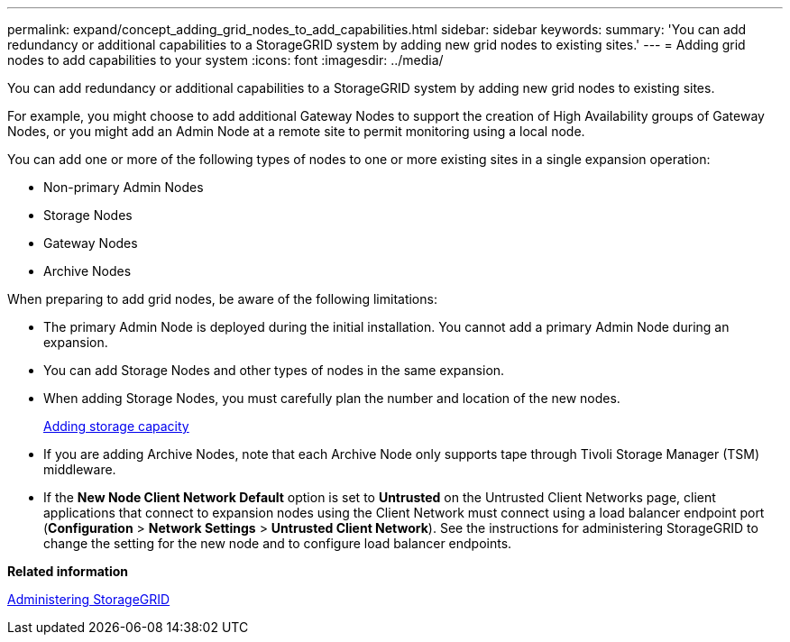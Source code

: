 ---
permalink: expand/concept_adding_grid_nodes_to_add_capabilities.html
sidebar: sidebar
keywords: 
summary: 'You can add redundancy or additional capabilities to a StorageGRID system by adding new grid nodes to existing sites.'
---
= Adding grid nodes to add capabilities to your system
:icons: font
:imagesdir: ../media/

[.lead]
You can add redundancy or additional capabilities to a StorageGRID system by adding new grid nodes to existing sites.

For example, you might choose to add additional Gateway Nodes to support the creation of High Availability groups of Gateway Nodes, or you might add an Admin Node at a remote site to permit monitoring using a local node.

You can add one or more of the following types of nodes to one or more existing sites in a single expansion operation:

* Non-primary Admin Nodes
* Storage Nodes
* Gateway Nodes
* Archive Nodes

When preparing to add grid nodes, be aware of the following limitations:

* The primary Admin Node is deployed during the initial installation. You cannot add a primary Admin Node during an expansion.
* You can add Storage Nodes and other types of nodes in the same expansion.
* When adding Storage Nodes, you must carefully plan the number and location of the new nodes.
+
xref:concept_adding_storage_capacity.adoc[Adding storage capacity]

* If you are adding Archive Nodes, note that each Archive Node only supports tape through Tivoli Storage Manager (TSM) middleware.
* If the *New Node Client Network Default* option is set to *Untrusted* on the Untrusted Client Networks page, client applications that connect to expansion nodes using the Client Network must connect using a load balancer endpoint port (*Configuration* > *Network Settings* > *Untrusted Client Network*). See the instructions for administering StorageGRID to change the setting for the new node and to configure load balancer endpoints.

*Related information*

http://docs.netapp.com/sgws-115/topic/com.netapp.doc.sg-admin/home.html[Administering StorageGRID]
